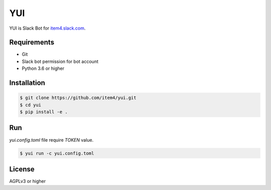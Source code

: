 YUI
===

YUI is Slack Bot for `item4.slack.com`_\.

.. _`item4.slack.com`: https://item4.slack.com


Requirements
------------

- Git
- Slack bot permission for bot account
- Python 3.6 or higher


Installation
------------

.. code-block:: bash

   $ git clone https://github.com/item4/yui.git
   $ cd yui
   $ pip install -e .


Run
---

`yui.config.toml` file require `TOKEN` value.

.. code-block:: bash

   $ yui run -c yui.config.toml


License
-------

AGPLv3 or higher

